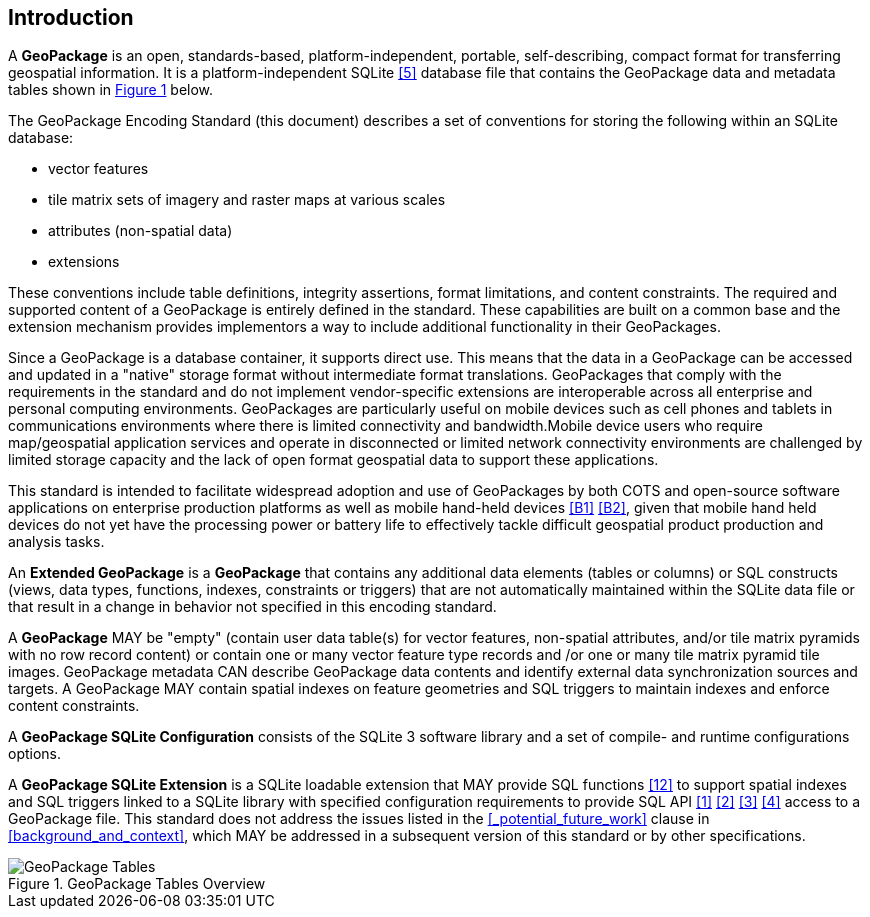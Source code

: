 [preface]
== Introduction

A *GeoPackage* is an open, standards-based, platform-independent, portable, self-describing, compact format for transferring geospatial information.
It is a platform-independent SQLite <<5>> database file that contains the GeoPackage data and metadata tables shown in <<geopackage_tables_figure>> below.

The GeoPackage Encoding Standard (this document) describes a set of conventions for storing the following within an SQLite database:

* vector features
* tile matrix sets of imagery and raster maps at various scales
* attributes (non-spatial data)
* extensions

These conventions include table definitions, integrity assertions, format limitations, and content constraints. The required and supported content of a GeoPackage is entirely defined in the standard. These capabilities are built on a common base and the extension mechanism provides implementors a way to include additional functionality in their GeoPackages.

Since a GeoPackage is a database container, it supports direct use. This means that the data in a GeoPackage can be accessed and updated in a "native" storage format without intermediate format translations. GeoPackages that comply with the requirements in the standard and do not implement vendor-specific extensions are interoperable across all enterprise and personal computing environments. GeoPackages are particularly useful on mobile devices such as cell phones and tablets in communications environments where there is limited connectivity and bandwidth.Mobile device users who require map/geospatial application services and operate in disconnected or limited network connectivity environments are challenged by limited storage capacity and the lack of open format geospatial data to support these applications.

This standard is intended to facilitate widespread adoption and use of GeoPackages by both COTS and open-source software applications on enterprise production platforms as well as mobile hand-held devices <<B1>> <<B2>>, given that mobile hand held devices do not yet have the processing power or battery life to effectively tackle difficult geospatial product production and analysis tasks.

An *Extended GeoPackage* is a *GeoPackage* that contains any additional data elements (tables or columns) or SQL constructs (views, data types, functions, indexes, constraints or triggers) that are not automatically maintained within the SQLite data file or that result in a change in behavior not specified in this encoding standard.

A *GeoPackage* MAY be "empty" (contain user data table(s) for vector features, non-spatial attributes, and/or tile matrix pyramids with no row record content) or contain one or many vector feature type records and /or one or many tile matrix pyramid tile images.
GeoPackage metadata CAN describe GeoPackage data contents and identify external data synchronization sources and targets.
A GeoPackage MAY contain spatial indexes on feature geometries and SQL triggers to maintain indexes and enforce content constraints.

A *GeoPackage SQLite Configuration* consists of the SQLite 3 software library and a set of compile- and runtime configurations options.

A *GeoPackage SQLite Extension* is a SQLite loadable extension that MAY provide SQL functions <<12>> to support spatial indexes and SQL triggers linked to a SQLite library with specified configuration requirements to provide SQL API <<1>> <<2>> <<3>> <<4>> access to a GeoPackage file. This standard does not address the issues listed in the <<_potential_future_work>> clause in <<background_and_context>>, which MAY be addressed in a subsequent version of this standard or by other specifications.

[#geopackage_tables_figure,reftext='{figure-caption} {counter:figure-num}']
.GeoPackage Tables Overview
image::geopackage-overview.png[GeoPackage Tables]
